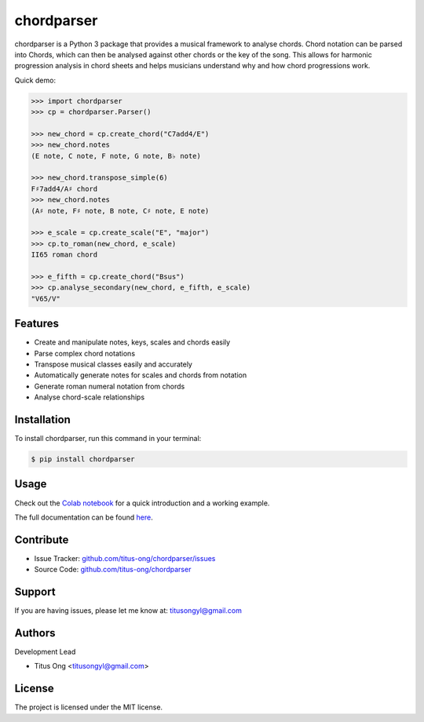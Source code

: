 ===========
chordparser
===========

.. image:: https://travis-ci.com/titus-ong/chordparser.svg?branch=master
   :alt: build status
   :target: https://travis-ci.com/titus-ong/chordparser

.. image:: https://readthedocs.org/projects/chordparser/badge/?version=latest
    :target: https://chordparser.readthedocs.io/en/latest/?badge=latest
    :alt: Documentation Status

.. image:: https://coveralls.io/repos/github/titus-ong/chordparser/badge.svg?branch=master
   :alt: coverage
   :target: https://coveralls.io/github/titus-ong/chordparser

.. image:: https://img.shields.io/pypi/v/chordparser.svg
   :target: https://pypi.org/pypi/chordparser
   :alt: downloads

.. image:: https://img.shields.io/pypi/pyversions/chordparser.svg
   :target: https://pypi.org/pypi/chordparser
   :alt: downloads

chordparser is a Python 3 package that provides a musical framework to analyse chords. Chord notation can be parsed into Chords, which can then be analysed against other chords or the key of the song. This allows for harmonic progression analysis in chord sheets and helps musicians understand why and how chord progressions work.

Quick demo:

.. code-block:: console

    >>> import chordparser
    >>> cp = chordparser.Parser()

    >>> new_chord = cp.create_chord("C7add4/E")
    >>> new_chord.notes
    (E note, C note, F note, G note, B♭ note)

    >>> new_chord.transpose_simple(6)
    F♯7add4/A♯ chord
    >>> new_chord.notes
    (A♯ note, F♯ note, B note, C♯ note, E note)

    >>> e_scale = cp.create_scale("E", "major")
    >>> cp.to_roman(new_chord, e_scale)
    II65 roman chord

    >>> e_fifth = cp.create_chord("Bsus")
    >>> cp.analyse_secondary(new_chord, e_fifth, e_scale)
    "V65/V"


--------
Features
--------

* Create and manipulate notes, keys, scales and chords easily
* Parse complex chord notations
* Transpose musical classes easily and accurately
* Automatically generate notes for scales and chords from notation
* Generate roman numeral notation from chords
* Analyse chord-scale relationships

------------
Installation
------------

To install chordparser, run this command in your terminal:

.. code-block:: console

    $ pip install chordparser

-----
Usage
-----

Check out the `Colab notebook <https://colab.research.google.com/drive/1T5WcH2WMHqpqbJrzxDt_Mg03lw1aXho7?usp=sharing>`_ for a quick introduction and a working example.

The full documentation can be found `here <https://chordparser.readthedocs.io/en/latest/>`_.

----------
Contribute
----------

- Issue Tracker: `github.com/titus-ong/chordparser/issues <github.com/titus-ong/chordparser/issues>`_
- Source Code: `github.com/titus-ong/chordparser <github.com/titus-ong/chordparser>`_

-------
Support
-------

If you are having issues, please let me know at: titusongyl@gmail.com

-------
Authors
-------

Development Lead

* Titus Ong <titusongyl@gmail.com>

-------
License
-------

The project is licensed under the MIT license.
